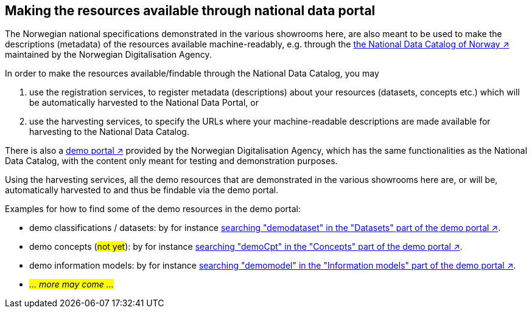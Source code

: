 == Making the resources available through national data portal [[about-demo-portal]]

The Norwegian national specifications demonstrated in the various showrooms here, are also meant to be used to make the descriptions (metadata) of the resources available machine-readably, e.g. through the https://data.norge.no/[the National Data Catalog of Norway ↗, window="_blank", role="ext-link"] maintained by the Norwegian Digitalisation Agency. 

In order to make the resources available/findable through the National Data Catalog, you may 

. use the registration services, to register metadata (descriptions) about your resources (datasets, concepts etc.) which will be automatically harvested to the National Data Portal, or 
. use the harvesting services, to specify the URLs where your machine-readable descriptions are made available for harvesting to the National Data Catalog.

There is also a https://demo.fellesdatakatalog.digdir.no/[demo portal ↗, window="_blank", role="ext-link"] provided by the Norwegian Digitalisation Agency, which has the same functionalities as the National Data Catalog, with the content only meant for testing and demonstration purposes. 

Using the harvesting services, all the demo resources that are demonstrated in the various showrooms here are, or will be, automatically harvested to and thus be findable via the demo portal. 

Examples for how to find some of the demo resources in the demo portal:

* demo classifications / datasets: by for instance https://demo.fellesdatakatalog.digdir.no/datasets?q=demodataset[searching "demodataset" in the "Datasets" part of the demo portal ↗, window="_blank", role="ext-link"].
* demo concepts (#not yet#): by for instance https://demo.fellesdatakatalog.digdir.no/concepts?q=demoCpt[searching "demoCpt" in the "Concepts" part of the demo portal ↗, window="_blank", role="ext-link"]. 
* demo information models: by for instance https://demo.fellesdatakatalog.digdir.no/informationmodels?q=demomodel[searching "demomodel" in the "Information models" part of the demo portal ↗, window="_blank", role="ext-link"].
* _#... more may come ...#_

